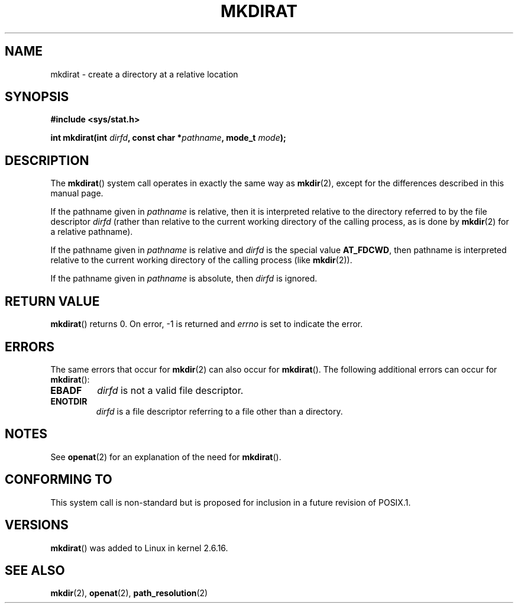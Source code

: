 .\" Hey Emacs! This file is -*- nroff -*- source.
.\"
.\" This manpage is Copyright (C) 2006, Michael Kerrisk
.\"
.\" Permission is granted to make and distribute verbatim copies of this
.\" manual provided the copyright notice and this permission notice are
.\" preserved on all copies.
.\"
.\" Permission is granted to copy and distribute modified versions of this
.\" manual under the conditions for verbatim copying, provided that the
.\" entire resulting derived work is distributed under the terms of a
.\" permission notice identical to this one.
.\" 
.\" Since the Linux kernel and libraries are constantly changing, this
.\" manual page may be incorrect or out-of-date.  The author(s) assume no
.\" responsibility for errors or omissions, or for damages resulting from
.\" the use of the information contained herein.  The author(s) may not
.\" have taken the same level of care in the production of this manual,
.\" which is licensed free of charge, as they might when working
.\" professionally.
.\" 
.\" Formatted or processed versions of this manual, if unaccompanied by
.\" the source, must acknowledge the copyright and authors of this work.
.\"
.\"
.TH MKDIRAT 2 2006-04-06 "Linux 2.6.16" "Linux Programmer's Manual"
.SH NAME
mkdirat \- create a directory at a relative location
.SH SYNOPSIS
.nf
.B #include <sys/stat.h>
.sp
.BI "int mkdirat(int " dirfd ", const char *" pathname ", mode_t " mode );
.fi
.SH DESCRIPTION
The
.BR mkdirat ()
system call operates in exactly the same way as
.BR mkdir (2),
except for the differences described in this manual page.

If the pathname given in 
.I pathname
is relative, then it is interpreted relative to the directory
referred to by the file descriptor
.IR dirfd 
(rather than relative to the current working directory of 
the calling process, as is done by
.BR mkdir (2)
for a relative pathname).

If the pathname given in 
.I pathname
is relative and 
.I dirfd
is the special value
.BR AT_FDCWD ,
then pathname is interpreted relative to the current working 
directory of the calling process (like
.BR mkdir (2)).

If the pathname given in
.IR pathname
is absolute, then 
.I dirfd 
is ignored.
.SH "RETURN VALUE"
.BR mkdirat () 
returns 0.  
On error, \-1 is returned and
.I errno
is set to indicate the error.
.SH ERRORS
The same errors that occur for
.BR mkdir (2)
can also occur for
.BR mkdirat ().
The following additional errors can occur for 
.BR mkdirat ():
.TP
.B EBADF
.I dirfd
is not a valid file descriptor.
.TP
.B ENOTDIR
.I dirfd
is a file descriptor referring to a file other than a directory.
.SH NOTES
See
.BR openat (2)
for an explanation of the need for
.BR mkdirat ().
.SH "CONFORMING TO"
This system call is non-standard but is proposed
for inclusion in a future revision of POSIX.1.
.SH VERSIONS
.BR mkdirat ()
was added to Linux in kernel 2.6.16.
.SH "SEE ALSO"
.BR mkdir (2),
.BR openat (2),
.BR path_resolution (2)
.\" FIXME . eventually list other *at.2 pages here?
